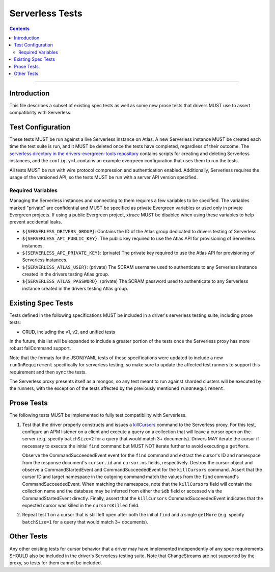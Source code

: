 ================
Serverless Tests
================

.. contents::

----

Introduction
============

This file describes a subset of existing spec tests as well as some new prose
tests that drivers MUST use to assert compatibility with Serverless.

Test Configuration
==================

These tests MUST be run against a live Serverless instance on Atlas. A new
Serverless instance MUST be created each time the test suite is run, and it MUST
be deleted once the tests have completed, regardless of their outcome. The
`serverless directory in the drivers-evergreen-tools repository`_ contains
scripts for creating and deleting Serverless instances, and the ``config.yml``
contains an example evergreen configuration that uses them to run the tests.

.. _serverless directory in the drivers-evergreen-tools repository: https://github.com/mongodb-labs/drivers-evergreen-tools/tree/master/.evergreen/serverless

All tests MUST be run with wire protocol compression and authentication
enabled. Additionally, Serverless requires the usage of the versioned API, so
the tests MUST be run with a server API version specified.

Required Variables
~~~~~~~~~~~~~~~~~~

Managing the Serverless instances and connecting to them requires a few
variables to be specified. The variables marked "private" are confidential and
MUST be specified as private Evergreen variables or used only in private
Evergreen projects. If using a public Evergreen project, xtrace MUST be disabled
when using these variables to help prevent accidental leaks.

- ``${SERVERLESS_DRIVERS_GROUP}``: Contains the ID of the Atlas group dedicated
  to drivers testing of Serverless.

- ``${SERVERLESS_API_PUBLIC_KEY}``: The public key required to use the Atlas API
  for provisioning of Serverless instances.

- ``${SERVERLESS_API_PRIVATE_KEY}``: (private) The private key required to use
  the Atlas API for provisioning of Serverless instances.

- ``${SERVERLESS_ATLAS_USER}``: (private) The SCRAM username used to
  authenticate to any Serverless instance created in the drivers testing Atlas
  group.

- ``${SERVERLESS_ATLAS_PASSWORD}``: (private) The SCRAM password used to
  authenticate to any Serverless instance created in the drivers testing Atlas
  group.


Existing Spec Tests
===================

Tests defined in the following specifications MUST be included in a driver's
serverless testing suite, including prose tests:

- CRUD, including the v1, v2, and unified tests

In the future, this list will be expanded to include a greater portion of the
tests once the Serverless proxy has more robust failCommand support.

Note that the formats for the JSON/YAML tests of these specifications were
updated to include a new ``runOnRequirement`` specifically for serverless
testing, so make sure to update the affected test runners to support this
requirement and then sync the tests.

The Serverless proxy presents itself as a mongos, so any test meant to run
against sharded clusters will be executed by the runners, with the exception of
the tests affected by the previously mentioned ``runOnRequirement``.

Prose Tests
===========

The following tests MUST be implemented to fully test compatibility with
Serverless.

#. Test that the driver properly constructs and issues a `killCursors
   <https://docs.mongodb.com/manual/reference/command/killCursors/>`_ command to
   the Serverless proxy. For this test, configure an APM listener on a client
   and execute a query on a collection that will leave a cursor open on the
   server (e.g. specify ``batchSize=2`` for a query that would match 3+
   documents). Drivers MAY iterate the cursor if necessary to execute the
   initial ``find`` command but MUST NOT iterate further to avoid executing a
   ``getMore``.

   Observe the CommandSucceededEvent event for the ``find`` command and extract
   the cursor's ID and namespace from the response document's ``cursor.id`` and
   ``cursor.ns`` fields, respectively. Destroy the cursor object and observe
   a CommandStartedEvent and CommandSucceededEvent for the ``killCursors``
   command. Assert that the cursor ID and target namespace in the outgoing
   command match the values from the ``find`` command's CommandSucceededEvent.
   When matching the namespace, note that the ``killCursors`` field will contain
   the collection name and the database may be inferred from either the ``$db``
   field or accessed via the CommandStartedEvent directly. Finally, assert that
   the ``killCursors`` CommandSucceededEvent indicates that the expected cursor
   was killed in the ``cursorsKilled`` field.

#. Repeat test 1 on a cursor that is still left open after both the initial
   ``find`` and a single ``getMore`` (e.g. specify ``batchSize=1`` for a query
   that would match 3+ documents).

Other Tests
===========

Any other existing tests for cursor behavior that a driver may have implemented
independently of any spec requirements SHOULD also be included in the driver's
Serverless testing suite. Note that ChangeStreams are not supported by the
proxy, so tests for them cannot be included.
